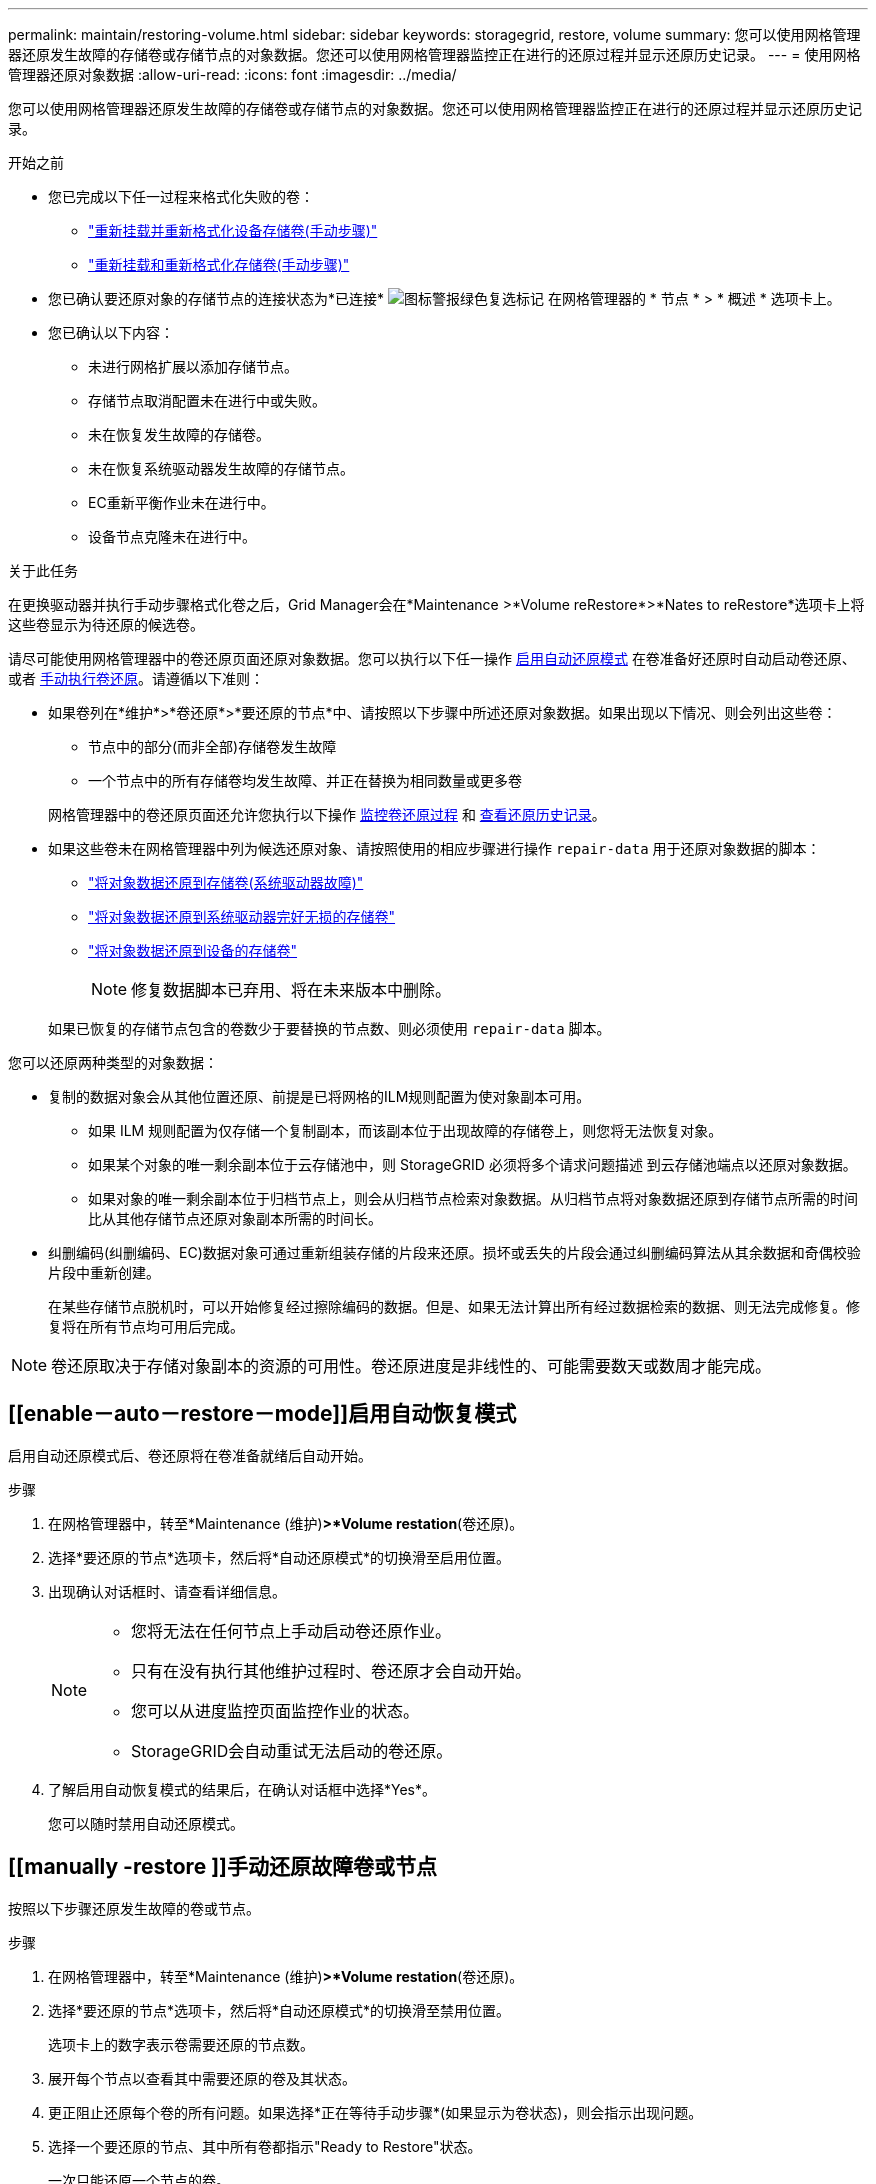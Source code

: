 ---
permalink: maintain/restoring-volume.html 
sidebar: sidebar 
keywords: storagegrid, restore, volume 
summary: 您可以使用网格管理器还原发生故障的存储卷或存储节点的对象数据。您还可以使用网格管理器监控正在进行的还原过程并显示还原历史记录。 
---
= 使用网格管理器还原对象数据
:allow-uri-read: 
:icons: font
:imagesdir: ../media/


[role="lead"]
您可以使用网格管理器还原发生故障的存储卷或存储节点的对象数据。您还可以使用网格管理器监控正在进行的还原过程并显示还原历史记录。

.开始之前
* 您已完成以下任一过程来格式化失败的卷：
+
** link:../maintain/remounting-and-reformatting-appliance-storage-volumes.html["重新挂载并重新格式化设备存储卷(手动步骤)"]
** link:../maintain/remounting-and-reformatting-storage-volumes-manual-steps.html["重新挂载和重新格式化存储卷(手动步骤)"]


* 您已确认要还原对象的存储节点的连接状态为*已连接* image:../media/icon_alert_green_checkmark.png["图标警报绿色复选标记"] 在网格管理器的 * 节点 * > * 概述 * 选项卡上。
* 您已确认以下内容：
+
** 未进行网格扩展以添加存储节点。
** 存储节点取消配置未在进行中或失败。
** 未在恢复发生故障的存储卷。
** 未在恢复系统驱动器发生故障的存储节点。
** EC重新平衡作业未在进行中。
** 设备节点克隆未在进行中。




.关于此任务
在更换驱动器并执行手动步骤格式化卷之后，Grid Manager会在*Maintenance >*Volume reRestore*>*Nates to reRestore*选项卡上将这些卷显示为待还原的候选卷。

请尽可能使用网格管理器中的卷还原页面还原对象数据。您可以执行以下任一操作 <<enable-auto-restore-mode,启用自动还原模式>> 在卷准备好还原时自动启动卷还原、或者 <<manually-restore,手动执行卷还原>>。请遵循以下准则：

* 如果卷列在*维护*>*卷还原*>*要还原的节点*中、请按照以下步骤中所述还原对象数据。如果出现以下情况、则会列出这些卷：
+
** 节点中的部分(而非全部)存储卷发生故障
** 一个节点中的所有存储卷均发生故障、并正在替换为相同数量或更多卷


+
网格管理器中的卷还原页面还允许您执行以下操作 <<view-restoration-progress,监控卷还原过程>> 和 <<view-restoration-history,查看还原历史记录>>。

* 如果这些卷未在网格管理器中列为候选还原对象、请按照使用的相应步骤进行操作 `repair-data` 用于还原对象数据的脚本：
+
** link:restoring-object-data-to-storage-volume.html["将对象数据还原到存储卷(系统驱动器故障)"]
** link:restoring-object-data-to-storage-volume-where-system-drive-is-intact.html["将对象数据还原到系统驱动器完好无损的存储卷"]
** link:restoring-object-data-to-storage-volume-for-appliance.html["将对象数据还原到设备的存储卷"]
+

NOTE: 修复数据脚本已弃用、将在未来版本中删除。



+
如果已恢复的存储节点包含的卷数少于要替换的节点数、则必须使用 `repair-data` 脚本。



您可以还原两种类型的对象数据：

* 复制的数据对象会从其他位置还原、前提是已将网格的ILM规则配置为使对象副本可用。
+
** 如果 ILM 规则配置为仅存储一个复制副本，而该副本位于出现故障的存储卷上，则您将无法恢复对象。
** 如果某个对象的唯一剩余副本位于云存储池中，则 StorageGRID 必须将多个请求问题描述 到云存储池端点以还原对象数据。
** 如果对象的唯一剩余副本位于归档节点上，则会从归档节点检索对象数据。从归档节点将对象数据还原到存储节点所需的时间比从其他存储节点还原对象副本所需的时间长。


* 纠删编码(纠删编码、EC)数据对象可通过重新组装存储的片段来还原。损坏或丢失的片段会通过纠删编码算法从其余数据和奇偶校验片段中重新创建。
+
在某些存储节点脱机时，可以开始修复经过擦除编码的数据。但是、如果无法计算出所有经过数据检索的数据、则无法完成修复。修复将在所有节点均可用后完成。




NOTE: 卷还原取决于存储对象副本的资源的可用性。卷还原进度是非线性的、可能需要数天或数周才能完成。



== [[enable－auto－restore－mode]]启用自动恢复模式

启用自动还原模式后、卷还原将在卷准备就绪后自动开始。

.步骤
. 在网格管理器中，转至*Maintenance (维护)*>*Volume restation*(卷还原)。
. 选择*要还原的节点*选项卡，然后将*自动还原模式*的切换滑至启用位置。
. 出现确认对话框时、请查看详细信息。
+
[NOTE]
====
** 您将无法在任何节点上手动启动卷还原作业。
** 只有在没有执行其他维护过程时、卷还原才会自动开始。
** 您可以从进度监控页面监控作业的状态。
** StorageGRID会自动重试无法启动的卷还原。


====
. 了解启用自动恢复模式的结果后，在确认对话框中选择*Yes*。
+
您可以随时禁用自动还原模式。





== [[manually -restore ]]手动还原故障卷或节点

按照以下步骤还原发生故障的卷或节点。

.步骤
. 在网格管理器中，转至*Maintenance (维护)*>*Volume restation*(卷还原)。
. 选择*要还原的节点*选项卡，然后将*自动还原模式*的切换滑至禁用位置。
+
选项卡上的数字表示卷需要还原的节点数。

. 展开每个节点以查看其中需要还原的卷及其状态。
. 更正阻止还原每个卷的所有问题。如果选择*正在等待手动步骤*(如果显示为卷状态)，则会指示出现问题。
. 选择一个要还原的节点、其中所有卷都指示"Ready to Restore"状态。
+
一次只能还原一个节点的卷。

+
节点中的每个卷都必须指示已准备好还原。

. 选择*开始还原*。
. 解决可能出现的任何警告，或者选择*Start anyway *以忽略警告并开始恢复。


恢复开始时，节点将从“要还原的节点”选项卡移至“还原进度”选项卡。

如果无法启动卷还原、则节点将返回到*要还原的节点*选项卡。



== [[view-resistution-Progress ]]查看还原进度

"*还原进度*"选项卡显示卷还原过程的状态以及有关要还原的节点的卷的信息。

所有卷中已复制和已进行还原的对象的数据修复率均为平均值、汇总了正在进行的所有还原、包括使用启动的还原 `repair-data` 脚本。此外、还会指示这些卷中完好无损且不需要还原的对象的百分比。


NOTE: 复制的数据还原取决于存储复制副本的资源的可用性。复制的数据还原进度是非线性的、可能需要数天或数周才能完成。

"还原作业"部分显示有关从网格管理器启动的卷还原的信息。

* "Restoration Jobs"部分标题中的数字表示正在还原或排队等待还原的卷的数量。
* 此表显示了有关要还原的节点中每个卷的信息及其进度。
+
** 每个节点的进度将显示每个作业的百分比。
** 展开详细信息列以显示还原开始时间和作业ID。


* 如果卷还原失败：
+
** 状态列指示 `failed (attempting retry)`，将自动重试。
** 如果多个还原作业失败、则会首先自动重试最近的作业。
** 如果重试继续失败，将触发*EC修复失败*警报。按照警报中的步骤解决问题描述。






== [[view-resistution-history]]查看还原历史记录

"*还原历史记录*"选项卡显示有关已成功完成的所有卷还原的信息。


NOTE: 大小不适用于复制的对象、仅适用于包含纠删编码(纠删编码、EC)数据对象的还原。
